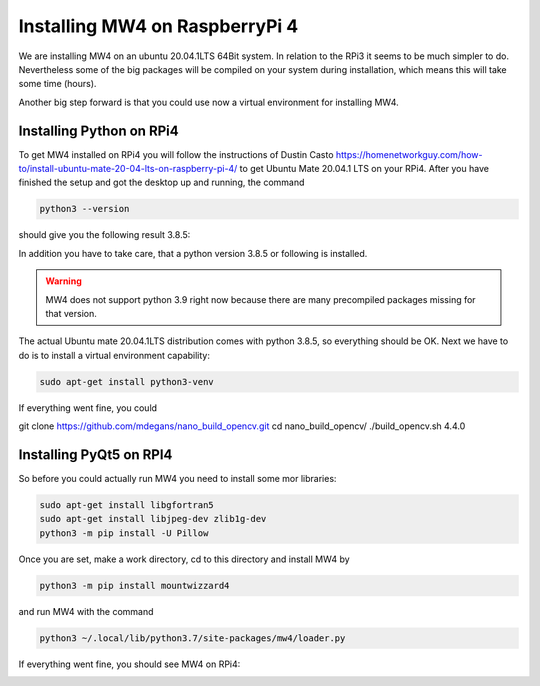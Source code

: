 Installing MW4 on RaspberryPi 4
===============================

We are installing MW4 on an ubuntu 20.04.1LTS 64Bit system. In relation to the RPi3 it seems
to be much simpler to do. Nevertheless some of the big packages will be compiled on your
system during installation, which means this will take some time (hours).

Another big step forward is that you could use now a virtual environment for installing MW4.

Installing Python on RPi4
-------------------------

To get MW4 installed on RPi4 you will follow the instructions of Dustin Casto
https://homenetworkguy.com/how-to/install-ubuntu-mate-20-04-lts-on-raspberry-pi-4/
to get Ubuntu Mate 20.04.1 LTS on your RPi4. After you have finished the setup and got the
desktop up and running, the command

.. code-block:: python

    python3 --version

should give you the following result 3.8.5:

In addition you have to take care, that a python version 3.8.5 or following is installed.

.. warning:: MW4 does not support python 3.9 right now because there are many precompiled
             packages missing for that version.

The actual Ubuntu mate 20.04.1LTS distribution comes with python 3.8.5, so everything should
be OK. Next we have to do is to install a virtual environment capability:

.. code-block:: python

    sudo apt-get install python3-venv

If everything went fine, you could

git clone https://github.com/mdegans/nano_build_opencv.git
cd nano_build_opencv/
./build_opencv.sh 4.4.0


Installing PyQt5 on RPI4
------------------------
So before you could actually run MW4 you need to install some mor libraries:

.. code-block:: python

    sudo apt-get install libgfortran5
    sudo apt-get install libjpeg-dev zlib1g-dev
    python3 -m pip install -U Pillow

Once you are set, make a work directory, cd to this directory and install MW4 by

.. code-block:: python

    python3 -m pip install mountwizzard4

and run MW4 with the command

.. code-block:: python

    python3 ~/.local/lib/python3.7/site-packages/mw4/loader.py

If everything went fine, you should see MW4 on RPi4:

.. image:: image/rpi3_running.png
    :align: center
    :scale: 71%
